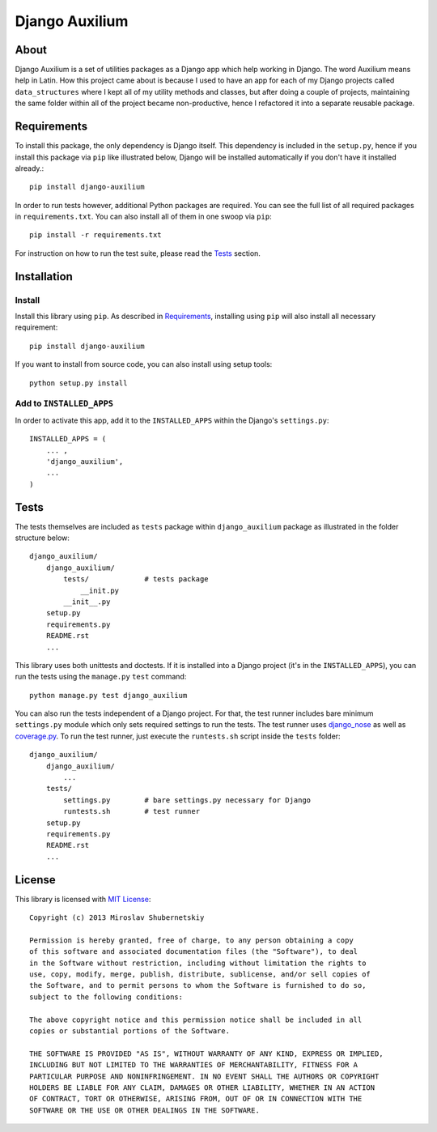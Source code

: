 ===============
Django Auxilium
===============

About
=====

Django Auxilium is a set of utilities packages as a Django app which
help working in Django. The word Auxilium means help in Latin.
How this project came about is because I used to have an app for each
of my Django projects called ``data_structures`` where I kept all of my
utility methods and classes, but after doing a couple of projects,
maintaining the same folder within all of the project became non-productive,
hence I refactored it into a separate reusable package.

Requirements
============

To install this package, the only dependency is Django itself. This dependency
is included in the ``setup.py``, hence if you install this package via ``pip``
like illustrated below, Django will be installed automatically if you don't have
it installed already.::

    pip install django-auxilium

In order to run tests however, additional Python packages are required. You can
see the full list of all required packages in ``requirements.txt``. You can also
install all of them in one swoop via ``pip``::

    pip install -r requirements.txt

For instruction on how to run the test suite, please read the `Tests`_ section.

Installation
============

Install
-------

Install this library using ``pip``. As described in `Requirements`_, installing using
``pip`` will also install all necessary requirement::

    pip install django-auxilium

If you want to install from source code, you can also install using setup tools::

    python setup.py install

Add to ``INSTALLED_APPS``
-------------------------

In order to activate this app, add it to the ``INSTALLED_APPS`` within the Django's
``settings.py``::

    INSTALLED_APPS = (
        ... ,
        'django_auxilium',
        ...
    )

Tests
=====

The tests themselves are included as ``tests`` package within ``django_auxilium``
package as illustrated in the folder structure below::

    django_auxilium/
        django_auxilium/
            tests/             # tests package
                __init.py
            __init__.py
        setup.py
        requirements.py
        README.rst
        ...

This library uses both unittests and doctests. If it is installed into a Django
project (it's in the ``INSTALLED_APPS``), you can run the tests using the
``manage.py`` ``test`` command::

    python manage.py test django_auxilium

You can also run the tests independent of a Django project. For that, the test
runner includes bare minimum ``settings.py`` module which only sets required
settings to run the tests. The test runner uses
`django_nose <http://pypi.python.org/pypi/django-nose>`_ as well as
`coverage.py <http://nedbatchelder.com/code/coverage/>`_.
To run the test runner, just execute the ``runtests.sh`` script inside the
``tests`` folder::

    django_auxilium/
        django_auxilium/
            ...
        tests/
            settings.py        # bare settings.py necessary for Django
            runtests.sh        # test runner
        setup.py
        requirements.py
        README.rst
        ...

License
=======

This library is licensed with `MIT License <http://opensource.org/licenses/MIT>`_::

    Copyright (c) 2013 Miroslav Shubernetskiy

    Permission is hereby granted, free of charge, to any person obtaining a copy
    of this software and associated documentation files (the "Software"), to deal
    in the Software without restriction, including without limitation the rights to
    use, copy, modify, merge, publish, distribute, sublicense, and/or sell copies of
    the Software, and to permit persons to whom the Software is furnished to do so,
    subject to the following conditions:

    The above copyright notice and this permission notice shall be included in all
    copies or substantial portions of the Software.

    THE SOFTWARE IS PROVIDED "AS IS", WITHOUT WARRANTY OF ANY KIND, EXPRESS OR IMPLIED,
    INCLUDING BUT NOT LIMITED TO THE WARRANTIES OF MERCHANTABILITY, FITNESS FOR A
    PARTICULAR PURPOSE AND NONINFRINGEMENT. IN NO EVENT SHALL THE AUTHORS OR COPYRIGHT
    HOLDERS BE LIABLE FOR ANY CLAIM, DAMAGES OR OTHER LIABILITY, WHETHER IN AN ACTION
    OF CONTRACT, TORT OR OTHERWISE, ARISING FROM, OUT OF OR IN CONNECTION WITH THE
    SOFTWARE OR THE USE OR OTHER DEALINGS IN THE SOFTWARE.
